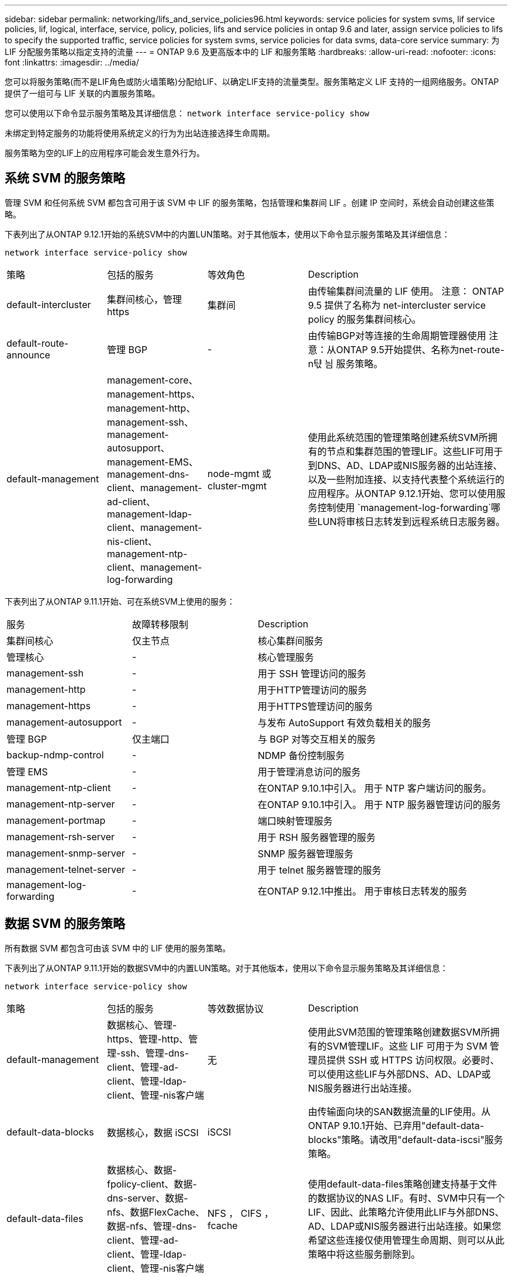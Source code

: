 ---
sidebar: sidebar 
permalink: networking/lifs_and_service_policies96.html 
keywords: service policies for system svms, lif service policies, lif, logical, interface, service, policy, policies, lifs and service policies in ontap 9.6 and later, assign service policies to lifs to specify the supported traffic, service policies for system svms, service policies for data svms, data-core service 
summary: 为 LIF 分配服务策略以指定支持的流量 
---
= ONTAP 9.6 及更高版本中的 LIF 和服务策略
:hardbreaks:
:allow-uri-read: 
:nofooter: 
:icons: font
:linkattrs: 
:imagesdir: ../media/


[role="lead"]
您可以将服务策略(而不是LIF角色或防火墙策略)分配给LIF、以确定LIF支持的流量类型。服务策略定义 LIF 支持的一组网络服务。ONTAP 提供了一组可与 LIF 关联的内置服务策略。

您可以使用以下命令显示服务策略及其详细信息：
`network interface service-policy show`

未绑定到特定服务的功能将使用系统定义的行为为出站连接选择生命周期。

服务策略为空的LIF上的应用程序可能会发生意外行为。



== 系统 SVM 的服务策略

管理 SVM 和任何系统 SVM 都包含可用于该 SVM 中 LIF 的服务策略，包括管理和集群间 LIF 。创建 IP 空间时，系统会自动创建这些策略。

下表列出了从ONTAP 9.12.1开始的系统SVM中的内置LUN策略。对于其他版本，使用以下命令显示服务策略及其详细信息：

`network interface service-policy show`

[cols="20,20,20,40"]
|===


| 策略 | 包括的服务 | 等效角色 | Description 


 a| 
default-intercluster
 a| 
集群间核心，管理 https
 a| 
集群间
 a| 
由传输集群间流量的 LIF 使用。
注意： ONTAP 9.5 提供了名称为 net-intercluster service policy 的服务集群间核心。



 a| 
default-route-announce
 a| 
管理 BGP
 a| 
-
 a| 
由传输BGP对等连接的生命周期管理器使用
注意：从ONTAP 9.5开始提供、名称为net-route-n탻 늼 服务策略。



 a| 
default-management
 a| 
management-core、management-https、management-http、management-ssh、management-autosupport、 management-EMS、management-dns-client、management-ad-client、management-ldap-client、management-nis-client、 management-ntp-client、management-log-forwarding
 a| 
node-mgmt 或 cluster-mgmt
 a| 
使用此系统范围的管理策略创建系统SVM所拥有的节点和集群范围的管理LIF。这些LIF可用于到DNS、AD、LDAP或NIS服务器的出站连接、以及一些附加连接、以支持代表整个系统运行的应用程序。从ONTAP 9.12.1开始、您可以使用服务控制使用 `management-log-forwarding`哪些LUN将审核日志转发到远程系统日志服务器。

|===
下表列出了从ONTAP 9.11.1开始、可在系统SVM上使用的服务：

[cols="25,25,50"]
|===


| 服务 | 故障转移限制 | Description 


 a| 
集群间核心
 a| 
仅主节点
 a| 
核心集群间服务



 a| 
管理核心
 a| 
-
 a| 
核心管理服务



 a| 
management-ssh
 a| 
-
 a| 
用于 SSH 管理访问的服务



 a| 
management-http
 a| 
-
 a| 
用于HTTP管理访问的服务



 a| 
management-https
 a| 
-
 a| 
用于HTTPS管理访问的服务



 a| 
management-autosupport
 a| 
-
 a| 
与发布 AutoSupport 有效负载相关的服务



 a| 
管理 BGP
 a| 
仅主端口
 a| 
与 BGP 对等交互相关的服务



 a| 
backup-ndmp-control
 a| 
-
 a| 
NDMP 备份控制服务



 a| 
管理 EMS
 a| 
-
 a| 
用于管理消息访问的服务



 a| 
management-ntp-client
 a| 
-
 a| 
在ONTAP 9.10.1中引入。
用于 NTP 客户端访问的服务。



 a| 
management-ntp-server
 a| 
-
 a| 
在ONTAP 9.10.1中引入。
用于 NTP 服务器管理访问的服务



 a| 
management-portmap
 a| 
-
 a| 
端口映射管理服务



 a| 
management-rsh-server
 a| 
-
 a| 
用于 RSH 服务器管理的服务



 a| 
management-snmp-server
 a| 
-
 a| 
SNMP 服务器管理服务



 a| 
management-telnet-server
 a| 
-
 a| 
用于 telnet 服务器管理的服务



 a| 
management-log-forwarding
 a| 
-
 a| 
在ONTAP 9.12.1中推出。
用于审核日志转发的服务

|===


== 数据 SVM 的服务策略

所有数据 SVM 都包含可由该 SVM 中的 LIF 使用的服务策略。

下表列出了从ONTAP 9.11.1开始的数据SVM中的内置LUN策略。对于其他版本，使用以下命令显示服务策略及其详细信息：

`network interface service-policy show`

[cols="20,20,20,40"]
|===


| 策略 | 包括的服务 | 等效数据协议 | Description 


 a| 
default-management
 a| 
数据核心、管理-https、管理-http、管理-ssh、管理-dns-client、管理-ad-client、管理-ldap-client、管理-nis客户端
 a| 
无
 a| 
使用此SVM范围的管理策略创建数据SVM所拥有的SVM管理LIF。这些 LIF 可用于为 SVM 管理员提供 SSH 或 HTTPS 访问权限。必要时、可以使用这些LIF与外部DNS、AD、LDAP或NIS服务器进行出站连接。



 a| 
default-data-blocks
 a| 
数据核心，数据 iSCSI
 a| 
iSCSI
 a| 
由传输面向块的SAN数据流量的LIF使用。从ONTAP 9.10.1开始、已弃用"default-data-blocks"策略。请改用"default-data-iscsi"服务策略。



 a| 
default-data-files
 a| 
数据核心、数据-fpolicy-client、数据-dns-server、数据-nfs、数据FlexCache、数据-nfs、管理-dns-client、管理-ad-client、管理-ldap-client、管理-nis客户端
 a| 
NFS ， CIFS ， fcache
 a| 
使用default-data-files策略创建支持基于文件的数据协议的NAS LIF。有时、SVM中只有一个LIF、因此、此策略允许使用此LIF与外部DNS、AD、LDAP或NIS服务器进行出站连接。如果您希望这些连接仅使用管理生命周期、则可以从此策略中将这些服务删除到。



 a| 
default-data-iscsi
 a| 
数据核心，数据 iSCSI
 a| 
iSCSI
 a| 
由传输iSCSI数据流量的LIF使用。



 a| 
default-data-NVMe-tcp
 a| 
数据核心、数据NVMe-TCP
 a| 
NVMe-TCP
 a| 
由传输NVMe/TCP数据流量的LIF使用。

|===
下表列出了可在数据SVM上使用的服务、以及从ONTAP 9.11.1开始、每个服务对LIF的故障转移策略施加的任何限制：

[cols="25,25,50"]
|===


| 服务 | 故障转移限制 | Description 


 a| 
management-ssh
 a| 
-
 a| 
用于 SSH 管理访问的服务



 a| 
management-http
 a| 
-
 a| 
在ONTAP 9.10.1中推出
用于HTTP管理访问的服务



 a| 
management-https
 a| 
-
 a| 
用于HTTPS管理访问的服务



 a| 
management-portmap
 a| 
-
 a| 
用于 portmap 管理访问的服务



 a| 
management-snmp-server
 a| 
-
 a| 
在ONTAP 9.10.1中推出
用于SNMP服务器管理访问的服务



 a| 
数据核心
 a| 
-
 a| 
核心数据服务



 a| 
数据 NFS
 a| 
-
 a| 
NFS 数据服务



 a| 
数据 CIFS
 a| 
-
 a| 
CIFS数据服务



 a| 
数据 FlexCache
 a| 
-
 a| 
FlexCache 数据服务



 a| 
数据 iSCSI
 a| 
仅主端口适用于AF/FAS；SFo-Partner-only适用于ASA
 a| 
iSCSI 数据服务



 a| 
backup-ndmp-control
 a| 
-
 a| 
在ONTAP 9.10.1中推出
备份 NDMP 控制数据服务



 a| 
data-ds-server
 a| 
-
 a| 
在ONTAP 9.10.1中推出
DNS 服务器数据服务



 a| 
data-fpolicy-client
 a| 
-
 a| 
文件筛选策略数据服务



 a| 
data-NVMe-tcp
 a| 
仅主端口
 a| 
在ONTAP 9.10.1中推出
NVMe TCP 数据服务



 a| 
data-s3-server
 a| 
-
 a| 
简单存储服务（ S3 ）服务器数据服务

|===
您应了解如何将服务策略分配给数据 SVM 中的 LIF ：

* 如果创建的数据 SVM 包含一系列数据服务，则会使用指定的服务创建该 SVM 中的内置 "default-data-files" 和 "default-data-blocs" 服务策略。
* 如果在创建数据 SVM 时未指定数据服务列表，则会使用默认数据服务列表创建该 SVM 中的内置 "default-data-files" 和 "default-data-blocs" 服务策略。
+
默认数据服务列表包括iSCSI、NFS、NVMe、SMB和FlexCache 服务。

* 创建包含数据协议列表的 LIF 时，系统会为 LIF 分配与指定数据协议等效的服务策略。
* 如果不存在等效服务策略，则会创建自定义服务策略。
* 如果创建 LIF 时没有服务策略或数据协议列表，则默认情况下会将 default-data-files 服务策略分配给 LIF 。




== 数据核心服务

通过数据核心服务，以前使用具有数据角色的 LIF 的组件可以在已升级的集群上按预期工作，以便使用服务策略而不是 LIF 角色（在 ONTAP 9.6 中已弃用）来管理 LIF 。

将数据核心指定为服务不会打开防火墙中的任何端口，但此服务应包含在数据 SVM 的任何服务策略中。例如， default-data-files 服务策略默认包含以下服务：

* 数据核心
* 数据 NFS
* 数据 CIFS
* 数据 FlexCache


策略中应包含数据核心服务，以确保使用 LIF 的所有应用程序均按预期运行，但如果需要，可以删除其他三项服务。



== 客户端 LIF 服务

从 ONTAP 9.10.1 开始， ONTAP 为多个应用程序提供客户端 LIF 服务。这些服务可代表每个应用程序控制用于出站连接的 LIF 。

以下新服务可使管理员控制哪些 LIF 用作某些应用程序的源地址。

[cols="25,25,50"]
|===


| 服务 | SVM 限制 | Description 


 a| 
management-ad-client
 a| 
-
 a| 
从ONTAP 9.11.1开始、ONTAP 为与外部AD服务器的出站连接提供Active Directory客户端服务。



| management-dns-client  a| 
-
 a| 
从ONTAP 9.11.1开始、ONTAP 为与外部DNS服务器的出站连接提供DNS客户端服务。



| management-ldap-client  a| 
-
 a| 
从ONTAP 9.11.1开始、ONTAP为与外部LDAP服务器的出站连接提供LDAP客户端服务。



| management-nis-client  a| 
-
 a| 
从ONTAP 9.11.1开始、ONTAP为与外部NIS服务器的出站连接提供NIS客户端服务。



 a| 
management-ntp-client
 a| 
仅限系统
 a| 
从 ONTAP 9.10.1 开始， ONTAP 为与外部 NTP 服务器的出站连接提供 NTP 客户端服务。



 a| 
data-fpolicy-client
 a| 
纯数据
 a| 
从 ONTAP 9.8 开始， ONTAP 为出站 FPolicy 连接提供客户端服务。

|===
每个新服务都会自动包含在某些内置服务策略中，但管理员可以从内置策略中删除这些服务，或者将其添加到自定义策略中，以代表每个应用程序控制用于出站连接的 LIF 。
